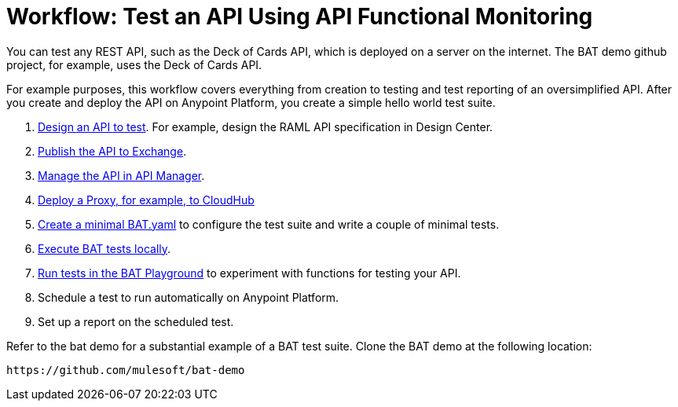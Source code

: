 = Workflow: Test an API Using API Functional Monitoring

You can test any REST API, such as the Deck of Cards API, which is deployed on a server on the internet. The BAT demo github project, for example, uses the Deck of Cards API. 

For example purposes, this workflow covers everything from creation to testing and test reporting of an oversimplified API. After you create and deploy the API on Anypoint Platform, you create a simple hello world test suite.

. link:/design-center/v/1.0/design-raml-api-task[Design an API to test]. For example, design the RAML API specification in Design Center.
. link:/design-center/v/1.0/publish-project-exchange-task[Publish the API to Exchange].
. link:/api-manager/manage-exchange-api-task[Manage the API in API Manager].
. link:/api-manager/proxy-deploy-cloudhub-latest-task[Deploy a Proxy, for example, to CloudHub]
. link:/api-monitoring/bat-write-tests-task[Create a minimal BAT.yaml] to configure the test suite and write a couple of minimal tests.
. link:/api-monitor/bat-execute-task[Execute BAT tests locally].
. link:/api-function-monitoring/bat-playground-task[Run tests in the BAT Playground] to experiment with functions for testing your API.
. Schedule a test to run automatically on Anypoint Platform.
. Set up a report on the scheduled test.

Refer to the bat demo for a substantial example of a BAT test suite. Clone the BAT demo at the following location:

`+https://github.com/mulesoft/bat-demo+`
